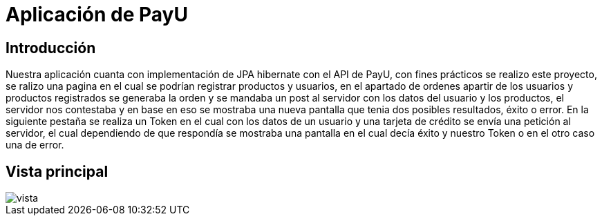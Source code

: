 :sourcedir: ../src/main/java

= Aplicación de PayU

== Introducción
[.text-left]
Nuestra aplicación cuanta con implementación de JPA hibernate con el API de PayU, con fines prácticos se realizo este proyecto, se ralizo una pagina en el cual se podrían registrar productos y usuarios, en el apartado de ordenes apartir de los usuarios y productos registrados se generaba la orden y se mandaba un post al servidor con los datos del usuario y los productos, el servidor nos contestaba y en base en eso se mostraba una nueva pantalla que tenia dos posibles resultados, éxito o error. En la siguiente pestaña se realiza un Token en el cual con los datos de un usuario y una tarjeta de crédito se envía una petición al servidor, el cual dependiendo de que respondía se mostraba una pantalla en el cual decía éxito y nuestro Token o en el otro caso una de error.

== Vista principal
[.thumb]
image::./images/vista.jpg[]